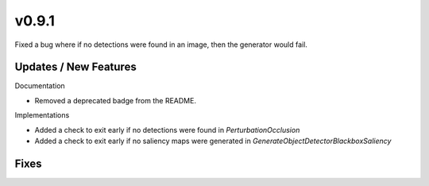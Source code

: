 v0.9.1
======

Fixed a bug where if no detections were found in an image, then the generator would fail.

Updates / New Features
----------------------

Documentation

* Removed a deprecated badge from the README.

Implementations

* Added a check to exit early if no detections were found in `PerturbationOcclusion`

* Added a check to exit early if no saliency maps were generated in `GenerateObjectDetectorBlackboxSaliency`

Fixes
-----
